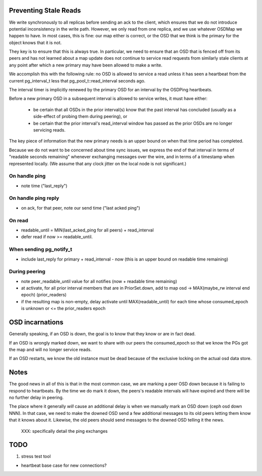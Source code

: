 Preventing Stale Reads
======================

We write synchronously to all replicas before sending an ack to the client,
which ensures that we do not introduce potential inconsistency in the write
path.  However, we only read from one replica, and we use whatever OSDMap we
happen to have.  In most cases, this is fine: our map either is correct, or
the OSD that we think is the primary for the object knows that it is not.

They key is to ensure that this is always true.  In particular, we need to
ensure that an OSD that is fenced off from its peers and has not learned about
a map update does not continue to service read requests from similarly stale
clients at any point after which a new primary may have been allowed to make
a write.

We accomplish this with the following rule: no OSD is allowed to
service a read unless it has seen a heartbeat from the current
pg_interval_t less that pg_pool_t::read_interval seconds ago.

The interval timer is implicitly renewed by the primary OSD for an
interval by the OSDPing heartbeats.

Before a new primary OSD in a subsequent interval is allowed to
service writes, it must have either:

 * be certain that all OSDs in the prior interval(s) know that the
   past interval has concluded (usually as a side-effect of probing
   them during peering), or
 * be certain that the prior interval's read_interval window has
   passed as the prior OSDs are no longer servicing reads.

The key piece of information that the new primary needs is an upper
bound on when that time period has completed.

Because we do not want to be concerned about time sync issues, we
express the end of that interval in terms of "readable seconds
remaining" whenever exchanging messages over the wire, and in terms of
a timestamp when represented locally.  (We assume that any clock
jitter on the local node is not significant.)


On handle ping
-------

* note time ("last_reply")

On handle ping reply
-------------

* on ack, for that peer, note our send time ("last acked ping")

On read
-------

* readable_until = MIN(last_acked_ping for all peers) + read_interval
* defer read if now >= readable_until.

When sending pg_notify_t
------------------------

* include last_reply for primary + read_interval - now (this is an
  upper bound on readable time remaining)

During peering
--------------

* note peer_readable_until value for all notifies (now + readable time
  remaining)
* at activate, for all prior interval members that are in
  PriorSet.down, add to map osd -> MAX(maybe_rw interval end epoch)
  (prior_readers)
* if the resulting map is non-empty, delay activate until
  MAX(readable_until) for each time whose consumed_epoch is unknown or
  <= the prior_readers epoch


OSD incarnations
======

Generally speaking, if an OSD is down, the goal is to know that they
know or are in fact dead.

If an OSD is wrongly marked down, we want to share with our peers the
consumed_epoch so that we know the PGs got the map and will no longer
service reads.

If an OSD restarts, we know the old instance must be dead because of
the exclusive locking on the actual osd data store.


Notes
=====

The good news in all of this is that in the most common case, we are
marking a peer OSD down because it is failing to respond to
heartbeats.  By the time we do mark it down, the peers's readable
intervals will have expired and there will be no further delay in
peering.

The place where it generally *will* cause an additional delay is when
we manually mark an OSD down (ceph osd down NNN).  In that case, we
need to make the downed OSD send a few additional messages to its old
peers letting them know that it knows about it.  Likewise, the old
peers should send messages to the downed OSD telling it the news.

 XXX: specifically detail the ping exchanges


TODO
====

#. stress test tool

- heartbeat base case for new connections?
